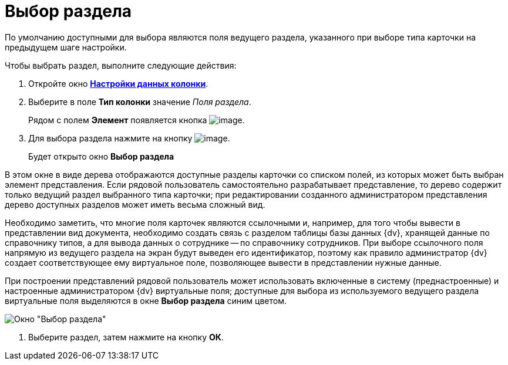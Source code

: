 = Выбор раздела

По умолчанию доступными для выбора являются поля ведущего раздела, указанного при выборе типа карточки на предыдущем шаге настройки.

Чтобы выбрать раздел, выполните следующие действия:

. Откройте окно xref:SettingView_Settings_Elements_Columns.html#task_m2v_1rn_g4__column_data[*Настройки данных колонки*].
. Выберите в поле *Тип колонки* значение _Поля раздела_.
+
Рядом с полем *Элемент* появляется кнопка image:buttons/Select.png[image].
. Для выбора раздела нажмите на кнопку image:buttons/Select.png[image].
+
Будет открыто окно *Выбор раздела*

В этом окне в виде дерева отображаются доступные разделы карточки со списком полей, из которых может быть выбран элемент представления. Если рядовой пользователь самостоятельно разрабатывает представление, то дерево содержит только ведущий раздел выбранного типа карточки; при редактировании созданного администратором представления дерево доступных разделов может иметь весьма сложный вид.

Необходимо заметить, что многие поля карточек являются ссылочными и, например, для того чтобы вывести в представлении вид документа, необходимо создать связь с разделом таблицы базы данных {dv}, хранящей данные по справочнику типов, а для вывода данных о сотруднике -- по справочнику сотрудников. При выборе ссылочного поля напрямую из ведущего раздела на экран будут выведен его идентификатор, поэтому как правило администратор {dv} создает соответствующее ему виртуальное поле, позволяющее вывести в представлении нужные данные.

При построении представлений рядовой пользователь может использовать включенные в систему (преднастроенные) и настроенные администратором {dv} виртуальные поля; доступные для выбора из используемого ведущего раздела виртуальные поля выделяются в окне *Выбор раздела* синим цветом.

image::Select_Item.png[Окно "Выбор раздела"]
. Выберите раздел, затем нажмите на кнопку *ОК*.

